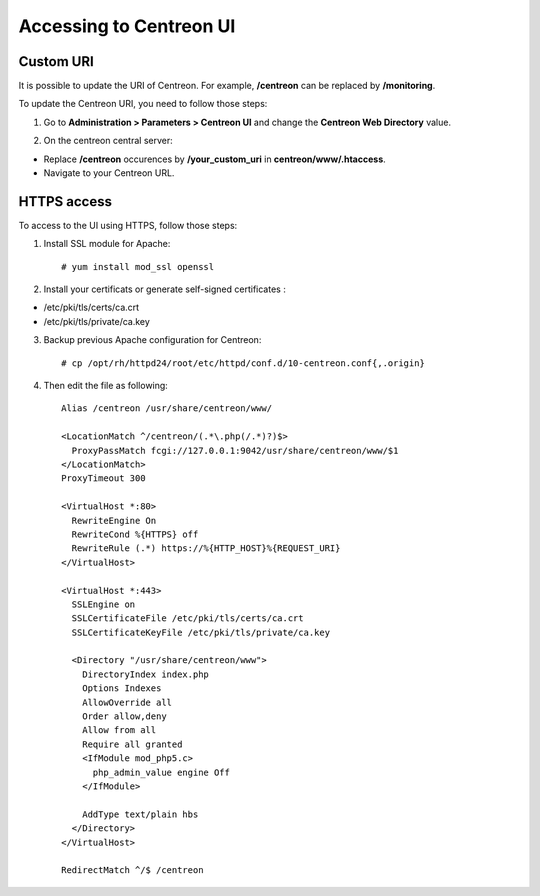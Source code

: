 ========================
Accessing to Centreon UI
========================

**********
Custom URI
**********

It is possible to update the URI of Centreon. For example, **/centreon** can be replaced by **/monitoring**.

To update the Centreon URI, you need to follow those steps:

1. Go to **Administration > Parameters > Centreon UI** and change the **Centreon Web Directory** value.

.. image:: /_static/images/adminstration/custom_uri.png
    :align: center

2. On the centreon central server:

* Replace **/centreon** occurences by **/your_custom_uri** in **centreon/www/.htaccess**.
* Navigate to your Centreon URL.

************
HTTPS access
************

To access to the UI using HTTPS, follow those steps:

1. Install SSL module for Apache: ::

    # yum install mod_ssl openssl

2. Install your certificats or generate self-signed certificates :

* /etc/pki/tls/certs/ca.crt
* /etc/pki/tls/private/ca.key

3. Backup previous Apache configuration for Centreon: ::

    # cp /opt/rh/httpd24/root/etc/httpd/conf.d/10-centreon.conf{,.origin}

4. Then edit the file as following: ::

    Alias /centreon /usr/share/centreon/www/

    <LocationMatch ^/centreon/(.*\.php(/.*)?)$>
      ProxyPassMatch fcgi://127.0.0.1:9042/usr/share/centreon/www/$1
    </LocationMatch>
    ProxyTimeout 300

    <VirtualHost *:80>
      RewriteEngine On
      RewriteCond %{HTTPS} off
      RewriteRule (.*) https://%{HTTP_HOST}%{REQUEST_URI}
    </VirtualHost>

    <VirtualHost *:443>
      SSLEngine on
      SSLCertificateFile /etc/pki/tls/certs/ca.crt
      SSLCertificateKeyFile /etc/pki/tls/private/ca.key

      <Directory "/usr/share/centreon/www">
        DirectoryIndex index.php
        Options Indexes
        AllowOverride all
        Order allow,deny
        Allow from all
        Require all granted
        <IfModule mod_php5.c>
          php_admin_value engine Off
        </IfModule>

        AddType text/plain hbs
      </Directory>
    </VirtualHost>

    RedirectMatch ^/$ /centreon

